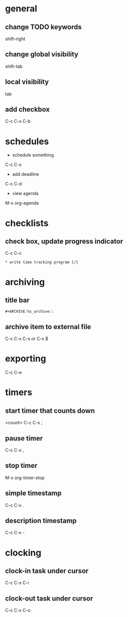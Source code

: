 * general
** change TODO keywords
   shift-right

** change global visibility
   shift-tab

** local visibility
   tab

** add checkbox
   C-c C-x C-b

* schedules
  - schedule something
  C-c C-s
  - add deadline
  C-c C-d
  - view agenda
  M-x org-agenda

* checklists
** check box, update progress indicator
   C-c C-c

   #+BEGIN_EXAMPLE
   * write time tracking program [/]
   #+END_EXAMPLE

* archiving
** title bar
   #+BEGIN_EXAMPLE
   #+ARCHIVE:%s_archive::
   #+END_EXAMPLE

** archive item to external file
   C-c C-x C-s
   or
   C-x $

* exporting
  C-c C-e

* timers
** start timer that counts down
   <count> C-c C-x ;

** pause timer
   C-c C-x ,
** stop timer
   M-x org-timer-stop

** simple timestamp
   C-c C-x .
** description timestamp
   C-c C-x -

* clocking
** clock-in task under cursor
   C-c C-x C-i
** clock-out task under cursor
   C-c C-x C-o
